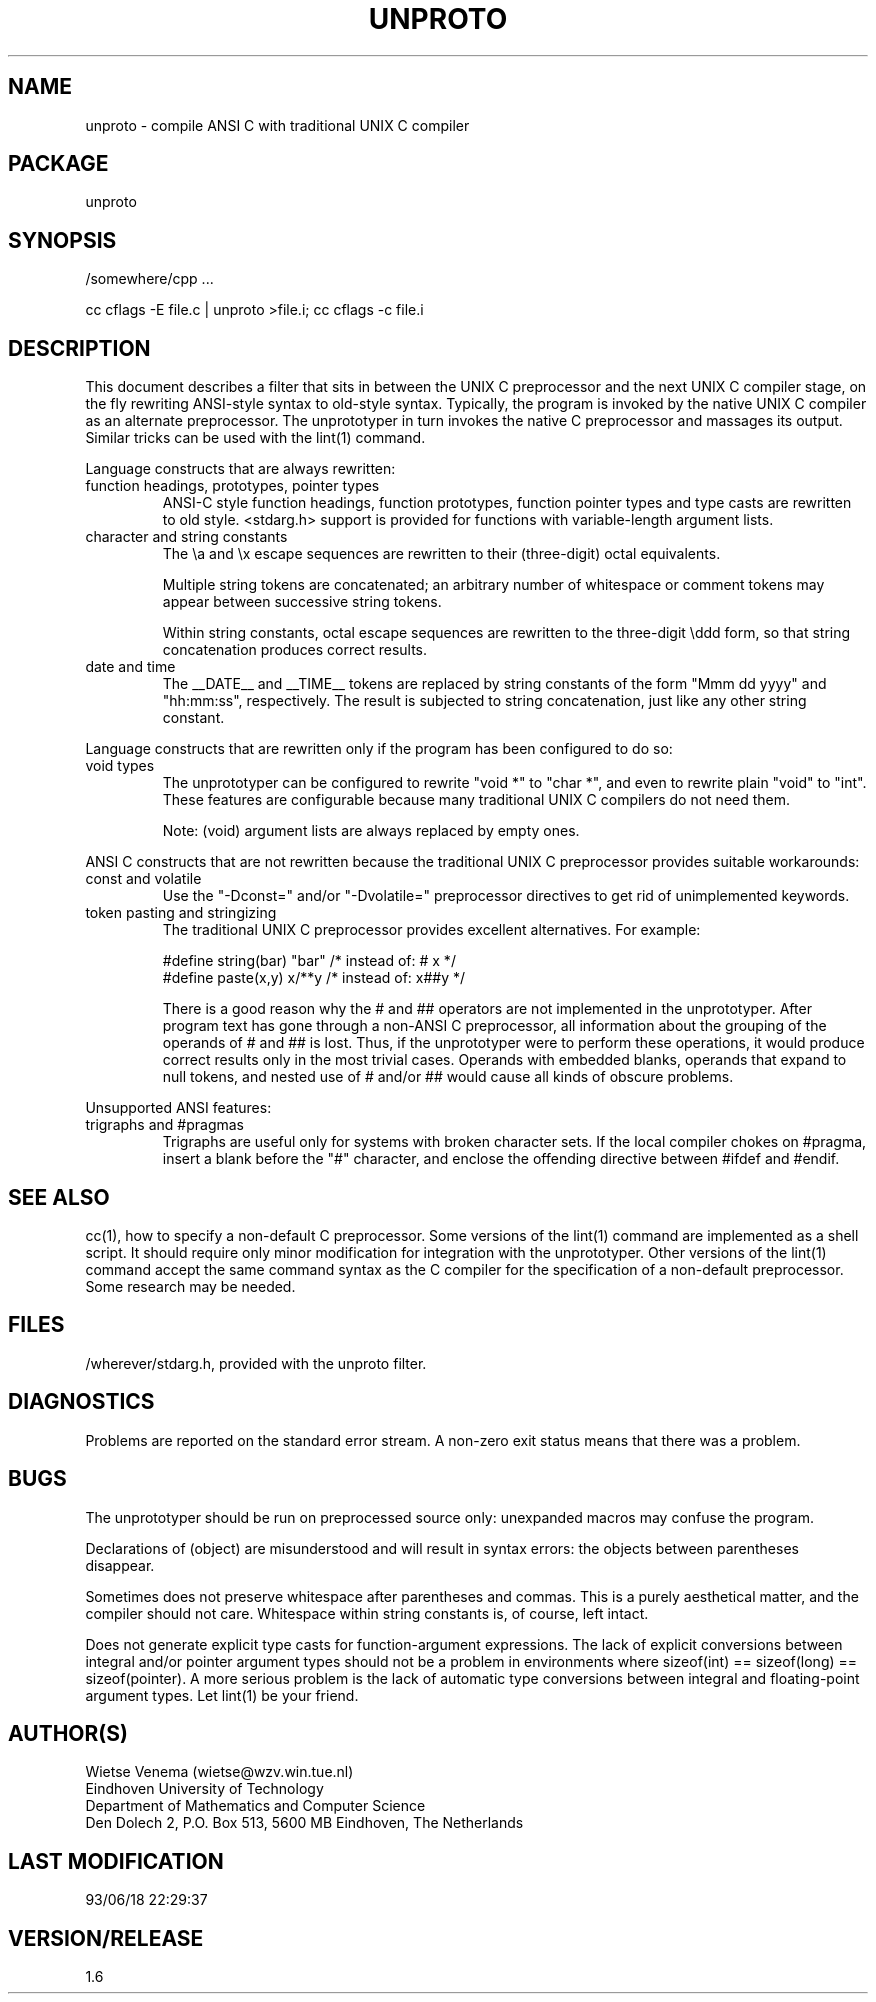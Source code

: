 .TH UNPROTO 1 
.ad
.fi
.SH NAME
unproto
\-
compile ANSI C with traditional UNIX C compiler
.SH PACKAGE
.na
.nf
unproto
.SH SYNOPSIS
.na
.nf
/somewhere/cpp ...

cc cflags -E file.c | unproto >file.i; cc cflags -c file.i
.SH DESCRIPTION
.ad
.fi
This document describes a filter that sits in between the UNIX
C preprocessor and the next UNIX C compiler stage, on the fly rewriting
ANSI-style syntax to old-style syntax. Typically, the program is
invoked by the native UNIX C compiler as an alternate preprocessor.
The unprototyper in turn invokes the native C preprocessor and
massages its output. Similar tricks can be used with the lint(1)
command.

Language constructs that are always rewritten:
.TP
function headings, prototypes, pointer types
ANSI-C style function headings, function prototypes, function
pointer types and type casts are rewritten to old style.
<stdarg.h> support is provided for functions with variable-length
argument lists.
.TP
character and string constants
The \\a and \\x escape sequences are rewritten to their (three-digit)
octal equivalents.

Multiple string tokens are concatenated; an arbitrary number of
whitespace or comment tokens may appear between successive
string tokens.

Within string constants, octal escape sequences are rewritten to the
three-digit \\ddd form, so that string concatenation produces correct
results.
.TP
date and time
The __DATE__ and __TIME__ tokens are replaced by string constants
of the form "Mmm dd yyyy" and "hh:mm:ss", respectively. The result
is subjected to string concatenation, just like any other string
constant.
.PP
Language constructs that are rewritten only if the program has been
configured to do so:
.TP
void types
The unprototyper can be configured to rewrite "void *" to "char *",
and even to rewrite plain "void" to "int".
These features are configurable because many traditional UNIX C
compilers do not need them.

Note: (void) argument lists are always replaced by empty ones.
.PP
ANSI C constructs that are not rewritten because the traditional
UNIX C preprocessor provides suitable workarounds:
.TP
const and volatile
Use the "-Dconst=" and/or "-Dvolatile=" preprocessor directives to
get rid of unimplemented keywords.
.TP
token pasting and stringizing
The traditional UNIX C preprocessor provides excellent alternatives.
For example:

.nf
.ne 2
#define string(bar)     "bar"           /* instead of: # x */
#define paste(x,y)      x/**\/y         /* instead of: x##y */
.fi

There is a good reason why the # and ## operators are not implemented
in the unprototyper.
After program text has gone through a non-ANSI C preprocessor, all
information about the grouping of the operands of # and ## is lost.
Thus, if the unprototyper were to perform these operations, it would
produce correct results only in the most trivial cases. Operands
with embedded blanks, operands that expand to null tokens, and nested
use of # and/or ## would cause all kinds of obscure problems.
.PP
Unsupported ANSI features:
.TP
trigraphs and #pragmas
Trigraphs are useful only for systems with broken character sets.
If the local compiler chokes on #pragma, insert a blank before the
"#" character, and enclose the offending directive between #ifdef
and #endif.
.SH SEE ALSO
.na
.nf
.ad
.fi
cc(1), how to specify a non-default C preprocessor.
Some versions of the lint(1) command are implemented as a shell
script. It should require only minor modification for integration
with the unprototyper. Other versions of the lint(1) command accept
the same command syntax as the C compiler for the specification of a
non-default preprocessor. Some research may be needed.
.SH FILES
.na
.nf
/wherever/stdarg.h, provided with the unproto filter.
.SH DIAGNOSTICS
.ad
.fi
Problems are reported on the standard error stream.
A non-zero exit status means that there was a problem.
.SH BUGS
.ad
.fi
The unprototyper should be run on preprocessed source only:
unexpanded macros may confuse the program.

Declarations of (object) are misunderstood and will result in
syntax errors: the objects between parentheses disappear.

Sometimes does not preserve whitespace after parentheses and commas.
This is a purely aesthetical matter, and the compiler should not care.
Whitespace within string constants is, of course, left intact.

Does not generate explicit type casts for function-argument
expressions.  The lack of explicit conversions between integral
and/or pointer argument types should not be a problem in environments
where sizeof(int) == sizeof(long) == sizeof(pointer).  A more serious
problem is the lack of automatic type conversions between integral and
floating-point argument types.  Let lint(1) be your friend.
.SH AUTHOR(S)
.na
.nf
Wietse Venema (wietse@wzv.win.tue.nl)
Eindhoven University of Technology
Department of Mathematics and Computer Science
Den Dolech 2, P.O. Box 513, 5600 MB Eindhoven, The Netherlands
.SH LAST MODIFICATION
.na
.nf
93/06/18 22:29:37
.SH VERSION/RELEASE
.na
.nf
1.6
